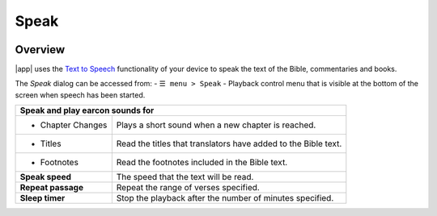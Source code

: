 Speak
=====

.. image:: /images/speak_page.jpg
    :width: 300px
    :align: center
    :alt: Speak Settings

Overview
--------

|app| uses the `Text to Speech <https://www.lifewire.com/use-google-text-to-speech-on-android-4767200>`_ functionality of your device 
to speak the text of the Bible, commentaries and books.

The `Speak` dialog can be accessed from:
- ``☰ menu > Speak``
- Playback control menu that is visible at the bottom of the screen when speech has been started.

+--------------------------------------+----------------------------------------------------------------+
| **Speak and play earcon sounds for**                                                                  |
+--------------------------------------+----------------------------------------------------------------+
| - Chapter Changes                    | Plays a short sound when a new chapter is reached.             |
+--------------------------------------+----------------------------------------------------------------+
| - Titles                             | Read the titles that translators have added to the Bible text. |
+--------------------------------------+----------------------------------------------------------------+
| - Footnotes                          | Read the footnotes included in the Bible text.                 |
+--------------------------------------+----------------------------------------------------------------+
| **Speak speed**                      | The speed that the text will be read.                          |
+--------------------------------------+----------------------------------------------------------------+
| **Repeat passage**                   | Repeat the range of verses specified.                          |
+--------------------------------------+----------------------------------------------------------------+
| **Sleep timer**                      | Stop the playback after the number of minutes specified.       |
+--------------------------------------+----------------------------------------------------------------+

